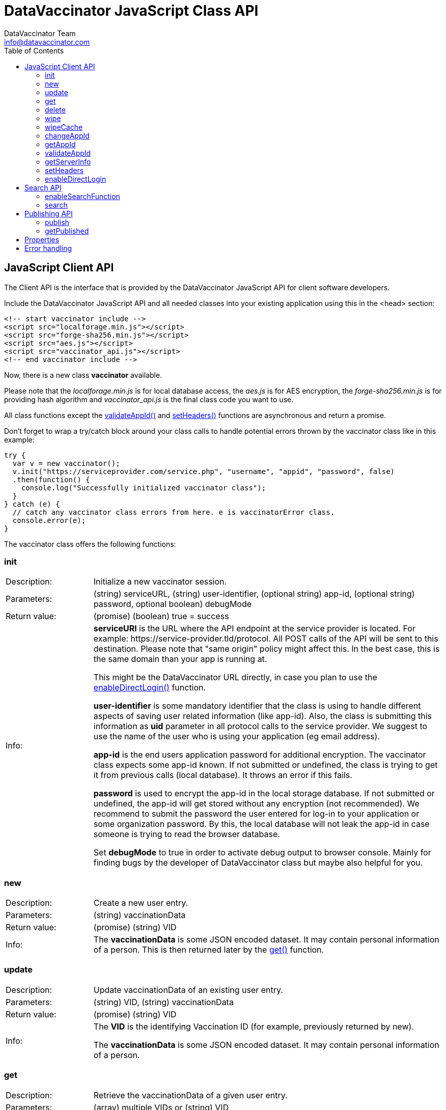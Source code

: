 = DataVaccinator JavaScript Class API
:author: DataVaccinator Team
:email: info@datavaccinator.com
:toc:

== JavaScript Client API

The Client API is the interface that is provided by the DataVaccinator JavaScript API for client software developers.

Include the DataVaccinator JavaScript API and all needed classes into your existing application using this in the <head> section:

[source,html]
----
<!-- start vaccinator include -->
<script src="localforage.min.js"></script>
<script src="forge-sha256.min.js"></script>
<script src="aes.js"></script>
<script src="vaccinator_api.js"></script>
<!-- end vaccinator include -->
----

Now, there is a new class *vaccinator* available.

Please note that the _localforage.min.js_ is for local database access, the _aes.js_ is for AES encryption, the _forge-sha256.min.js_ is for providing hash algorithm and _vaccinator_api.js_ is the final class code you want to use.

All class functions except the <<_validateappid, validateAppId()>> and <<_setheaders, setHeaders()>> functions are asynchronous and return a promise.

Don't forget to wrap a try/catch block around your class calls to handle potential errors thrown by the  vaccinator class like in this example:

[source,javascript]
----
try {
  var v = new vaccinator();
  v.init("https://serviceprovider.com/service.php", "username", "appid", "password", false)
  .then(function() {
    console.log("Successfully initialized vaccinator class");
  }
} catch (e) {
  // catch any vaccinator class errors from here. e is vaccinatorError class.
  console.error(e);
}
----

The vaccinator class offers the following functions:

=== init

[cols="1,4"]
|=======
|Description:
|Initialize a new vaccinator session.
|Parameters:
|(string) serviceURL, (string) user-identifier, (optional string) app-id, (optional string) password, optional boolean) debugMode
|Return value:
|(promise) (boolean) true = success
|Info:
|*serviceURl* is the URL where the API endpoint at the service provider is located. For example: \https://service-provider.tld/protocol. All POST calls of the API will be sent to this destination. Please note that "same origin" policy might affect this. In the best case, this is the same domain than your app is running at.

This might be the DataVaccinator URL directly, in case you plan to use the <<_enabledirectlogin, enableDirectLogin()>> function.

*user-identifier* is some mandatory identifier that the class is using to handle different aspects of saving user related information (like app-id). Also, the class is submitting this information as *uid* parameter in all protocol calls to the service provider. We suggest to use the name of the user who is using your application (eg email address).

*app-id* is the end users application password for additional encryption. The vaccinator class expects some app-id known. If not submitted or undefined, the class is trying to get it from previous calls (local database). It throws an error if this fails.

*password* is used to encrypt the app-id in the local storage database. If not submitted or undefined, the app-id will get stored without any encryption (not recommended). We recommend to submit the password the user entered for log-in to your application or some organization password. By this, the local database will not leak the app-id in case someone is trying to read the browser database.

Set *debugMode* to true in order to activate debug output to browser console. Mainly for finding bugs by the developer of DataVaccinator class but maybe also helpful for you.
|=======

=== new

[cols="1,4"]
|=======
|Description:
|Create a new user entry.
|Parameters:
|(string) vaccinationData
|Return value:
|(promise) (string) VID
|Info:
|The *vaccinationData* is some JSON encoded dataset. It may contain personal information of a person. This is then returned later by the <<_get, get()>> function.
|=======

=== update

[cols="1,4"]
|=======
|Description:
|Update vaccinationData of an existing user entry.
|Parameters:
|(string) VID, (string) vaccinationData
|Return value:
|(promise) (string) VID
|Info:
|The *VID* is the identifying Vaccination ID (for example, previously returned by new).

The *vaccinationData* is some JSON encoded dataset. It may contain personal information of a person.
|=======

=== get

[cols="1,4"]
|=======
|Description:
|Retrieve the vaccinationData of a given user entry.
|Parameters:
|(array) multiple VIDs or (string) VID
|Return value:
|(promise) (object array) vaccinationData
|Info:
a|The submitted *VID* is the identifying Vaccination ID (previously returned by <<_new, new()>>). Multiple VIDs can be submitted as array with multiple VIDs or a string with multiple VIDs divided by blank. If you want to provide more than 500 VIDs, please call this
function in chunks (will trigger an exception otherwise).

The returned payload is an associative object array with the *VID* as key and some object as value. The value object is having two fields: *status* (OK or NOTFOUND) and *data* (the Vaccination Data). If *status* is NOTFOUND, data is false.

This is a typical object array response like displayed in Firefox console:

[source]
----
0d52f1b0a314fba7d45e87ca5bf5e654:
  Object { status: "OK",
           data: "{\"fn\":\"Spongebob\",\"ln\":\"Squarepants\"}"
         }
1d52f1b0a314fba7d45e87ca5bf5e654:
  Object { status: "NOTFOUND",
           data: false
         }
fb9a6fd4c504878b2a76d9e78af795bb:
  Object { status: "OK",
           data: "{\"fn\":\"Patrick\",\"ln\":\"Star\"}"
         }
----
Access the results like this:
----
var status = result['0d52f1b0a314fba7d45e87ca5bf5e654']['status];
----
|=======

=== delete

[cols="1,4"]
|=======
|Description:
|Delete the given user entry.
|Parameters:
|(array) multiple VIDs or (string) VID
|Return value:
|(promise) (array) VID(s)
|Info:
|The *VID* is the identifying Vaccination ID (for example, returned by new). Multiple VIDs can be submitted as array with multiple VIDs or a string with multiple VIDs divided by blank. 

If you want to provide more than 500 VIDs, please call this function in chunks (will trigger an exception otherwise).
|=======

=== wipe

[cols="1,4"]
|=======
|Description:
|Wipe the given user entry from the local cache (does not delete data from DataVaccinator Vault!)
|Parameters:
|(array) multiple VIDs or (string) VID
|Return value:
|(promise) (array) VID(s)
|Info:
|The *VID* is the identifying Vaccination ID (for example, returned by new). Multiple VIDs can be submitted as array with multiple VIDs or a string with multiple VIDs divided by blank. 

Please note that, if the *VID* is requested after this was called, the system will request it again from the DataVaccinator Vault and will update the cache. A possible use case is, if you know that the local cache is outdated for this *VID*, you can force the system to refresh its cache by wiping the user with this function.
|=======

=== wipeCache

[cols="1,4"]
|=======
|Description:
|Wipe all locally cached information.
|Parameters:
|(string) token (optional, unset or empty string to force wipe)
|Return value:
|(promise) (boolean) true = cache was wiped, false = cache stayed untouched
|Info:
a|This wipes all local cached information. In case the given token (eg time stamp) is different to the one used before, or even unset or empty, it will wipe the cache. There are two use-cases:

. If the service provider is sending a time stamp (refer to *update* vaccinator protocol function). In this case, call <<_wipecache, wipeCache()>> with the given time stamp as token. If the token differs from last time, this function will wipe the whole cache. New requests will restore the cache step by step. By this, your local cache is always up to date.
. If the application was used in Internet café or other security concerns are against permanent local caching (please note that the caching massively increases speed of the whole system). After the cache was wiped, all data has to become requested from the DataVaccinator Vault again if requested. Thus, please call this function (if needed) with no token regularly after logout (in this situation).
|=======

=== changeAppId

[cols="1,4"]
|=======
|Description:
|This is trying to re-encode all Vaccination Data after the app-id has changed.
|Parameters:
|(array) VIDs, (string) old app-id, (string) new app-id
|Return value:
|(promise) (int) number of processed items
|Info:
a|The app-id is used to encrypt the payload in identity management. For whatever reason, if the app-id is changing for a user, then all entries in identity management need to become re-encrypted. Obviously, this is not to be done on identity management place to protect the data. So it must be done locally.

For this, the API class downloads and decrypts all Vaccination Data. Then it logs out initializes again with the new app-id. Then, all Vaccination Data is getting encrypted and updated.

The function also updates the local cache. If you do not want all the data stay here, either use <<_wipe, wipe()>> to remove specific items or <<_wipecahce, wipeCache()>> to cleanup all cached items.

After the function ran, the *new app-id* is the current app-id and overlays the app-id given during initialization.

*VIDs* is one or more VIDs. Please submit as array. This list has to be complete! In doubt, make sure you have the list of ALL VIDs for this app-id.

*old app-id* and *new app-id* are the old and new app-id to use for re-encryption.

The whole process may take a long time, depending on the number of people affected. Until the promise is fulfilled you should show some "please wait" dialogue to tell the user that something is going on in the background.

NOTE: It is important that this call contains ALL VIDs assigned to the given app-id. If not, some data in DataVaccinator Vault may stay encrypted with the old app-id. In the worst case, this would cause serious data loss.

NOTE: In case this function was interrupted, there is a chance that some entries in DataVaccinator Vault may be encrypted with the new app-id and other still with the old one. The API is making sure that only Vaccination Data encrypted with the old app-id get re-encrypted (by using the *cs* value from the payload). By this, it is possible to call this function multiple times (with exactly the same parameters) to fix any previous interruption.
|=======

=== getAppId

[cols="1,4"]
|=======
|Description:
|Returns the app-id that is currently in use.
|Parameters:
|-
|Return value:
|(promise) (string) app-id
|Info:
|If no app-id is available, it throws an error!
|=======

=== validateAppId

[cols="1,4"]
|=======
|Description:
|Validates the checksum of the given app-id.
|Parameters:
|(string) app-id
|Return value:
|(boolean) validity
|Info:
|Returns true if the given app-id contains a valid checksum. Returns false if not.
|=======

=== getServerInfo

[cols="1,4"]
|=======
|Description:
|Retrieves generic information from the connected DataVaccinator server.
|Parameters:
|-
|Return value:
|(promise) (array) server information.
|Info:
|The returned object array contains the following fields:

*status* The general state of this request ("OK", "INVALID" or "ERROR).

*version* The version of the DataVaccinator server.

*time* The current date and time on the DataVaccinator server.

*plugins* An array of plugins. Each entry has 'name', 'vendor' and 'license' field.

*uid* User ID submitted by the class during the call (you may ignore this).
|=======

=== setHeaders

[cols="1,4"]
|=======
|Description:
|Define additional header values to send on service requests.
|Parameters:
|(object) headers
|Return value:
|(boolean) success
|Info:
a|This is added as headers value in fetch calls. Use directly after calling <<_init, init()>>:
[source,javascript]
----
var v = new vaccinator();
v.init("http://vaccinator.vsdevel.de.regify.com/service.php", "volker", appid, "password", true)
.then(function() {
  v.setHeaders( { 'Cache-Control': 'max-age=60' } );
}
----

To clear headers, call with empty object like with

[source,javascript]
----
v.setHeaders( {} );
----
|=======

=== enableDirectLogin

[cols="1,4"]
|=======
|Description:
|Enable direct login.
|Parameters:
|(int) Service Provider ID, (string) Service Provider Password
|Return value:
|(boolean) success
|Info:
|Enable direct login. By this, the protocol is enhanced by adding *sid* and *spwd* values (serviceProviderId and serviceProviderPwd). This is needed to directly access the DataVaccinator Vault without any intermediate or proxy instance.

Set serviceProviderId = 0 and serviceProviderPwd = "" to turn off.

Please note that you have to set the direct DataVaccinator URL in <<_init, init()>> function call.
|=======

== Search API

DataVaccinator offers you some sort of SSE (Searchable Symmetric Encryption) to allow you the search inside of PID/PII. By SSE, the DataVaccinator Vault is not storing unencrypted data while offering to search for it.

For further information, read the search documentation in dataVaccinator GutHub repository.

=== enableSearchFunction

[cols="1,4"]
|=======
|Description:
|Enables or disables the search functionality.
|Parameters:
|(array) word field names
|Return value:
|(boolean) success
|Info:
a|Here you submit an array of field names to be used for <<_search, search()>> function. If your payload contains values for the given fields, they will get uploaded as SearchHash to the DataVaccinator Vault. This then allows you to find the assigned VIDs using the <<_search, search()>> function.

To disable the feature, submit an empty array or no parameter.

NOTE: This only works if the payload given in <<_add, add()>>
or <<_update, update()>> calls is a valid JSON string!
|=======

=== search

[cols="1,4"]
|=======
|Description:
|Search through the DataVaccinator Vault for entries.
|Parameters:
|(string) search term
|Return value:
|(promise) (array) VID(s)
|Info:
a|The search term is one or more words, divided by space. If multiple words are given, it will return only matches who matched both words in the payload (AND).

Search words do not have to be complete and case does not matter. The search always begins on the left and returns all matches there. Thus, you can simply enter "joh foo" to find John Foobar.

NOTE: This only works if the <<_enablesearchfunction, enableSearchFunction()>> function was called before using <<_add, add()>> or <<_update, update()>> calls. You can only search for entries that were pushed or updated with search function enabled.

NOTE: This only works if the DataVaccinator Vault activated the "search" plugin. If not, you will get EC_MISSING_PARAMETERS.
|=======

== Publishing API

The publishing API are additional functions for specific purpose. In distributed systems it may be needed to provide the payload to external paries. Think of health or police work, where sometimes datasets have to become exchanged in a way that person information has to be included. But even in such cases, the pseudonymisation should not become broken. Thus, the better way is to exchange pseudonymized datasets and grant access to the PID/PII by the receiving party.

This is what the publishing functions allow you to do. Obviously, the receiving party should not know your app-id (password for your PID/PII) and therefore the publishing functions need a separate password provided for encryption. This is a new key you should share with the receiving party, together with the VID created.

[CAUTION]
====
*Published payloads have different behavior:*

. They have an expiration date (*durationDays*) which makes them become deleted automatically in DataVaccinator Vault if they expire.
. They can not get updated.
. They do not support <<_search_api, search words>>.
. They can get accessed by other service providers if they know the VID.
. They are encrypted with some different password than your common app-id.
. There is no caching for published stuff.
====

A typical process for exchanging pseudonymized information with DataVaccinator works like this:

. Make sure the receiving party is getting a login to DataVaccinator:
.. They need *sid* and *spwd*.
.. Their system has to become whitelisted (IP whitelisting).
.. You may have to contact your DataVaccinator Vault provider to enable this (if you're not hosting the DataVaccinator Vault by yourself).
. Exchange a password for usage with DataVaccinator between you and the receiving party.
. Push the datasets you like to exchange to DataVaccinator (using the <<_publish, publish()>> function) and add the resulting VIDs to your exchange data (payloads).
. Submit your data to the receiving party.
. The receiving party uses its *sid*/*spwd* and the <<_getpublished, getPublished()>> function to retrieve the PID/PII information if needed.


=== publish

[cols="1,4"]
|=======
|Description:
|Create a new user entry for publishing.
|Parameters:
|(string) vaccinationData, (string) password, (int) durationDays
|Return value:
|(promise) (string) VID
|Info:
a|The *vaccinationData* is some JSON encoded dataset similar to the new function. It may contain personal information of a person. This is then returned later by <<_get, get()>> function.

The *password* is used for encryption of the payload.

The *durationDays* are defining the expiration for this publishing. If the number of days is due, the DataVaccinator Vault will delete the entry automatically.
The publishing function asks for a password because it will use this to encrypt the payload. It is not using the provided app-id as password.

Refer to <<_new, new()>> function for further details.

|=======

=== getPublished

[cols="1,4"]
|=======
|Description:
|Retrieve published data from DataVaccinator Vault.
|Parameters:
|(array) multiple VIDs or (string) VID, (string) password
|Return value:
|(promise) (object array) vaccinationData
|Info:
a|The submitted *VID* is the identifying Vaccination ID (previously returned by *publish()*). Multiple VIDs can be submitted as array with multiple VIDs or a string with multiple VIDs divided by blank. If you want to provide more than 500 VIDs, please call this
function in chunks (will trigger an exception otherwise).

The returned payload is an associative object array with the *VID* as key and some object as value. The value object is having two fields: *status* (OK or NOTFOUND) and *data* (the Vaccination Data). If *status* is NOTFOUND, data is false.

Refer to <<_get, get()>> function for further details on the returned format.
|=======

== Properties

There are a few class properties that can be useful:

*debugging* = If *true*, the debugging gets activated. With *false* it is deactivated. By this, you can turn on/off debugging at any time.

*useCache* = Set to *false* directly after calling init() to disable any local caching. We suggest to not turn caching on/off during a working session. Instead, use it once after calling init() function.

*appId* = Can get used to read the currently used App-ID. We suggest to not edit/write this value.

== Error handling

The vaccinator class throws error of type *vaccinatorError* in case something goes wrong. The *vaccinatorError* inherits the JavaScript Error class and adds two additional values:

[cols="1,3"]
|=====
|reason:
a|It is one of the following reasons of the error:

. *VACCINATOR_SERVICE* +
The DataVaccinator Vault is the reason for the problem. Check vaccinatorCode value for more details.
. *VACCINATOR_INVALID* +
You very likely submitted some invalid or missing parameter. Not vaccinator related but related to your input.
. *VACCINATOR_UNKNOWN* +
Error with no further specification.

|vaccinatorCode:
|In case the reason was *VACCINATOR_SERVICE*, this code contains the return code from DataVaccinator Vault.
|=====

In general, if you get an error of reason *VACCINATOR_SERVICE*, you have to validate the vaccinatorCode and maybe inform the user about some issues that may go away in some time (try later).

If you get some *VACCINATOR_INVALID*, you very like passed in some parameter or values that do either not fit to the rules or are invalid or of wrong type.
